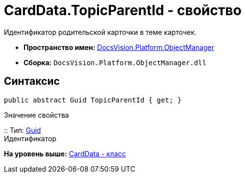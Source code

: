= CardData.TopicParentId - свойство

Идентификатор родительской карточки в теме карточек.

* [.keyword]*Пространство имен:* xref:api/DocsVision/Platform/ObjectManager/ObjectManager_NS.adoc[DocsVision.Platform.ObjectManager]
* [.keyword]*Сборка:* [.ph .filepath]`DocsVision.Platform.ObjectManager.dll`

== Синтаксис

[source,pre,codeblock,language-csharp]
----
public abstract Guid TopicParentId { get; }
----

Значение свойства

::
  Тип: http://msdn.microsoft.com/ru-ru/library/system.guid.aspx[Guid]
  +
  Идентификатор

*На уровень выше:* xref:../../../../api/DocsVision/Platform/ObjectManager/CardData_CL.adoc[CardData - класс]
